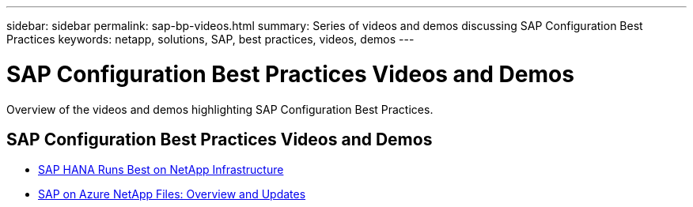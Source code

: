---
sidebar: sidebar
permalink: sap-bp-videos.html
summary: Series of videos and demos discussing SAP Configuration Best Practices
keywords: netapp, solutions, SAP, best practices, videos, demos
---

= SAP Configuration Best Practices Videos and Demos
:hardbreaks:
:nofooter:
:icons: font
:linkattrs:
:table-stripes: odd
:imagesdir: ./media/

[.lead]
Overview of the videos and demos highlighting SAP Configuration Best Practices.

// tag::videos[]

== SAP Configuration Best Practices Videos and Demos

* link:https://media.netapp.com/video-detail/71853836-ac06-50bf-a579-01ff36851580/sap-hana-runs-best-on-netapp-infrastructure-brk-1114-2[SAP HANA Runs Best on NetApp Infrastructure^]

* link:https://media.netapp.com/video-detail/60bf8c7c-d14d-5463-b839-4e1c8daca1a3/sap-on-azure-netapp-files-overview-and-updates-brk-1453-2[SAP on Azure NetApp Files: Overview and Updates^]

// end::videos[]
